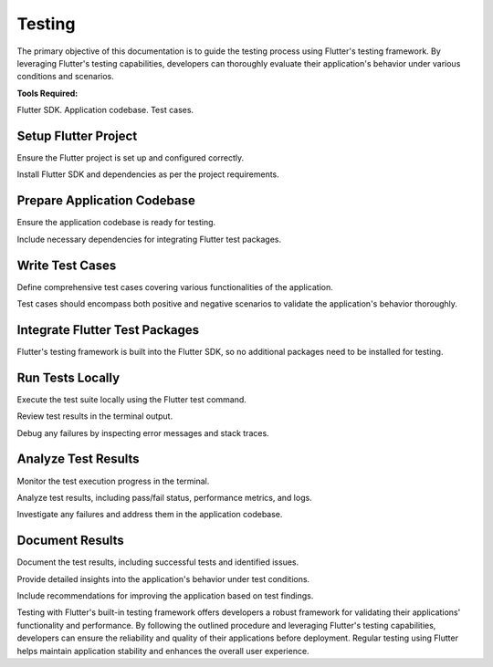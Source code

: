 Testing
========
The primary objective of this documentation is to guide the testing process using Flutter's testing framework. 
By leveraging Flutter's testing capabilities, developers can thoroughly evaluate their application's behavior under various conditions 
and scenarios.

**Tools Required:**

Flutter SDK.
Application codebase.
Test cases.

Setup Flutter Project
----------------------

Ensure the Flutter project is set up and configured correctly.

Install Flutter SDK and dependencies as per the project requirements.

Prepare Application Codebase
-----------------------------

Ensure the application codebase is ready for testing.

Include necessary dependencies for integrating Flutter test packages.

Write Test Cases
------------------

Define comprehensive test cases covering various functionalities of the application.

Test cases should encompass both positive and negative scenarios to validate the application's behavior thoroughly.

Integrate Flutter Test Packages
--------------------------------

Flutter's testing framework is built into the Flutter SDK, so no additional packages need to be installed for testing.

Run Tests Locally
------------------

Execute the test suite locally using the Flutter test command.

Review test results in the terminal output.

Debug any failures by inspecting error messages and stack traces.

Analyze Test Results
---------------------
Monitor the test execution progress in the terminal.

Analyze test results, including pass/fail status, performance metrics, and logs.

Investigate any failures and address them in the application codebase.

Document Results
-----------------

Document the test results, including successful tests and identified issues.

Provide detailed insights into the application's behavior under test conditions.

Include recommendations for improving the application based on test findings.

Testing with Flutter's built-in testing framework offers developers a robust framework for validating their applications' functionality 
and performance. By following the outlined procedure and leveraging Flutter's testing capabilities, developers can ensure the reliability 
and quality of their applications before deployment. Regular testing using Flutter helps maintain application stability and enhances the 
overall user experience.
